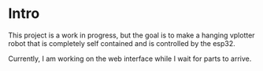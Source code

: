 * Intro
This project is a work in progress, but the goal is to make a hanging vplotter robot that is completely self contained and is controlled by the esp32.


Currently, I am working on the web interface while I wait for parts to arrive.
